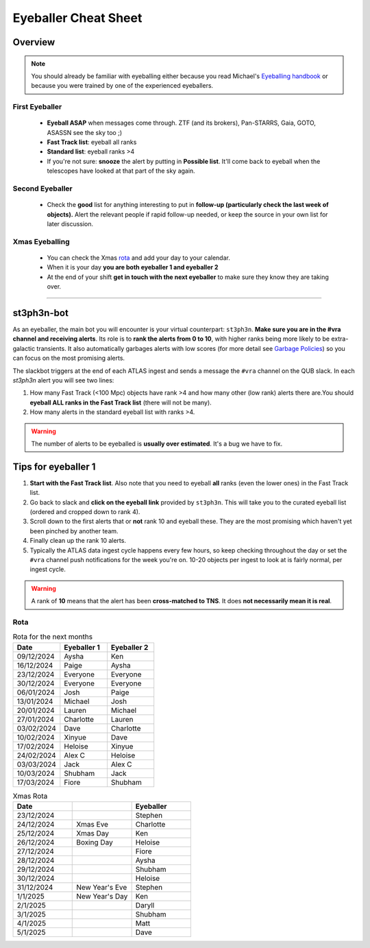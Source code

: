 Eyeballer Cheat Sheet
===================
.. _Eyeballing handbook: https://www.overleaf.com/project/653678f3e33892fbb51fe7b8

Overview
-----------------

.. seealso::
   The `rota <Rota_>`_ is at the bottom of this page.


.. note::
   You should already be familiar with eyeballing either because
   you read Michael's `Eyeballing handbook`_ or because you were trained by one of the experienced eyeballers.



First Eyeballer
~~~~~~~~~~~~
    - **Eyeball ASAP** when messages come through. ZTF (and its brokers), Pan-STARRS, Gaia, GOTO, ASASSN see the sky too ;)
    - **Fast Track list**: eyeball all ranks
    - **Standard list**: eyeball ranks >4
    - If you're not sure: **snooze** the alert by putting in **Possible list**. It'll come back to eyeball when the telescopes have looked at that part of the sky again.

Second Eyeballer
~~~~~~~~~~~~~~~~
   - Check the **good** list for anything interesting to put in **follow-up (particularly check the last week of objects).**  Alert the relevant people if rapid follow-up needed, or keep the source in your own list for later discussion.

Xmas Eyeballing
~~~~~~~~~~~~~~
   - You can check the Xmas `rota <Rota_>`_ and add your day to your calendar.
   - When it is your day **you are both eyeballer 1 and eyeballer 2**
   - At the end of your shift **get in touch with the next eyeballer** to make sure
     they know they are taking over.


--------


st3ph3n-bot
-----------------
As an eyeballer, the main bot you will encounter is your virtual
counterpart: ``st3ph3n``. **Make sure you are in the #vra channel
and receiving alerts**. Its role is to **rank the alerts from 0 to 10**,
with higher ranks being more likely to be extra-galactic transients.
It also automatically garbages alerts with low scores (for more detail see
`Garbage Policies <about.html#garbaging>`_) so you can focus on the most
promising alerts.

The slackbot triggers at the end of each ATLAS ingest and sends a
message the ``#vra`` channel on the QUB slack. In each `st3ph3n`
alert you will see two lines:

1. How many Fast Track (<100 Mpc) objects have rank >4 and how many other (low rank) alerts there are.You should **eyeball ALL ranks in the Fast Track list** (there will not be many).
2. How many alerts in the standard eyeball list with ranks >4.

.. warning::
   The number of alerts to be eyeballed is **usually over estimated**. It's a bug we have to fix.

Tips for eyeballer 1
----------------------

1. **Start with the Fast Track list**. Also note that you need to eyeball **all** ranks (even the lower ones) in the Fast Track list.
2. Go back to slack and **click on the eyeball link** provided by ``st3ph3n``. This will take you to the curated eyeball list (ordered and cropped down to rank 4).
3. Scroll down to the first alerts that or **not** rank 10 and eyeball these. They are the most promising which haven't yet been pinched by another team.
4. Finally clean up the rank 10 alerts.
5. Typically the ATLAS data ingest cycle happens every few hours, so keep checking throughout the day or set the ``#vra`` channel push notifications for the week you're on.
   10-20 objects per ingest to look at is fairly normal, per ingest cycle.

.. warning::
   A rank of **10** means that the alert has been **cross-matched to TNS**. It does **not necessarily mean it is real**.




Rota
~~~~~

.. list-table:: Rota for the next months
   :widths: 25 25 25
   :header-rows: 1

   * - Date
     - Eyeballer 1
     - Eyeballer 2
   * - 09/12/2024
     - Aysha
     - Ken
   * - 16/12/2024
     - Paige
     - Aysha
   * - 23/12/2024
     - Everyone
     - Everyone
   * - 30/12/2024
     - Everyone
     - Everyone
   * - 06/01/2024
     - Josh
     - Paige
   * - 13/01/2024
     - Michael
     - Josh
   * - 20/01/2024
     - Lauren
     - Michael
   * - 27/01/2024
     - Charlotte
     - Lauren
   * - 03/02/2024
     - Dave
     - Charlotte
   * - 10/02/2024
     - Xinyue
     - Dave
   * - 17/02/2024
     - Heloise
     - Xinyue
   * - 24/02/2024
     - Alex C
     - Heloise
   * - 03/03/2024
     - Jack
     - Alex C
   * - 10/03/2024
     - Shubham
     - Jack
   * - 17/03/2024
     - Fiore
     - Shubham


.. list-table:: Xmas Rota
   :widths: 25 25 25
   :header-rows: 1

   * - Date
     -
     - Eyeballer
   * - 23/12/2024
     -
     - Stephen
   * - 24/12/2024
     - Xmas Eve
     - Charlotte
   * - 25/12/2024
     - Xmas Day
     - Ken
   * - 26/12/2024
     - Boxing Day
     - Heloise
   * - 27/12/2024
     -
     - Fiore
   * - 28/12/2024
     -
     - Aysha
   * - 29/12/2024
     -
     - Shubham
   * - 30/12/2024
     -
     - Heloise
   * - 31/12/2024
     - New Year's Eve
     - Stephen
   * - 1/1/2025
     - New Year's Day
     - Ken
   * - 2/1/2025
     -
     - Daryll
   * - 3/1/2025
     -
     - Shubham
   * - 4/1/2025
     -
     - Matt
   * - 5/1/2025
     -
     - Dave